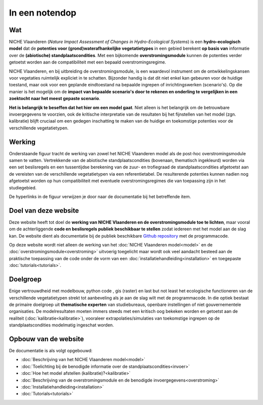 ###############
In een notendop
###############

Wat
===

NICHE Vlaanderen (*Nature Impact Assessment of Changes in Hydro-Ecological Systems*) is een **hydro-ecologisch model** dat de **potenties voor (grond)waterafhankelijke vegetatietypes** in een gebied berekent **op basis van** informatie over de **(abiotische) standplaatscondities**. Met een bijkomende **overstromingsmodule** kunnen de potenties verder getoetst worden aan de compatibiliteit met een bepaald overstromingsregime.

NICHE Vlaanderen, en bij uitbreiding de overstromingsmodule, is een waardevol instrument om de ontwikkelingskansen voor vegetaties ruimtelijk expliciet in te schatten. Bijzonder handig is dat dit niet enkel kan gebeuren voor de huidige toestand, maar ook voor een geplande eindtoestand na bepaalde ingrepen of inrichtingswerken (scenario's). Op die manier is het mogelijk om de **impact van bepaalde scenario's door te rekenen en onderling te vergelijken in een zoektocht naar het meest gepaste scenario**.

**Het is belangrijk te beseffen dat het hier om een model gaat**. Niet alleen is het belangrijk om de betrouwbare invoergegevens te voorzien, ook de kritische interpretatie van de resultaten bij het fijnstellen van het model (zgn. kalibratie) blijft cruciaal om een gedegen inschatting te maken van de huidige en toekomstige potenties voor de verschillende vegetatietypen.

Werking
=======

Onderstaande figuur tracht de werking van zowel het NICHE Vlaanderen model als de post-hoc overstromingsmodule samen te vatten. Vertrekkende van de abiotische standplaatscondities (bovenaan, thematisch ingekleurd) worden via een set beslisregels en een tussentijdse berekening van de zuur- en trofiegraad de standplaatscondities afgetoetst aan de vereisten van de verschillende vegetatietypen via een referentietabel. De resulterende potenties kunnen nadien nog afgetoetst worden op hun compatibiliteit met eventuele overstromingsregimes die van toepassing zijn in het studiegebied.

De hyperlinks in de figuur verwijzen je door naar de documentatie bij het betreffende item.

.. figure:: _static/svg/NICHE_summary_extended.svg
   :scale: 100%

Doel van deze website
==================

Deze website heeft tot doel de **werking van NICHE Vlaanderen en de overstromingsmodule toe te lichten**, maar vooral om de achterliggende **code en beslisregels publiek beschikbaar te stellen** zodat iedereen met het model aan de slag kan. De website dient als documentatie bij de publiek beschikbare `Github repository <https://github.com/inbo/niche_vlaanderen>`_ met de programmacode.

Op deze website wordt niet alleen de werking van het :doc:`NICHE Vlaanderen model<model>` en de :doc:`overstromingsmodule<overstroming>` uitvoerig toegelicht maar wordt ook veel aandacht besteed aan de praktische toepassing van de code onder de vorm van een :doc:`installatiehandleiding<installation>` en toegepaste :doc:`tutorials<tutorials>`.

Doelgroep
=========

Enige vertrouwdheid met modelbouw, python code , gis (raster) en last but not least het ecologische functioneren van de verschillende vegetatietypen strekt tot aanbeveling als je aan de slag wilt met de programmacode. In die optiek bestaat de primaire doelgroep uit **thematische experten** van studiebureaus, openbare instellingen of niet gouvernementele organisaties. 
De modelresultaten moeten immers steeds met een kritisch oog bekeken worden en getoetst aan de realiteit (:doc:`kalibratie<kalibratie>`), vooraleer extrapolaties/simulaties van toekomstige ingrepen op de standplaatscondities modelmatig ingeschat worden.

Opbouw van de website
=====================

De documentatie is als volgt opgebouwd:

- :doc:`Beschrijving van het NICHE Vlaanderen model<model>`
- :doc:`Toelichting bij de benodigde informatie over de standplaatscondities<invoer>`
- :doc:`Hoe het model afstellen (kalibratie)?<kalibratie>`
- :doc:`Beschrijving van de overstromingsmodule en de benodigde invoergegevens<overstroming>`
- :doc:`Installatiehandleiding<installation>`
- :doc:`Tutorials<tutorials>`
